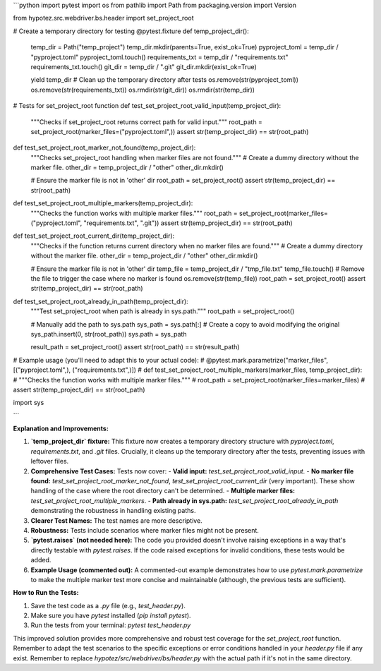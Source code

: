 ```python
import pytest
import os
from pathlib import Path
from packaging.version import Version

from hypotez.src.webdriver.bs.header import set_project_root


# Create a temporary directory for testing
@pytest.fixture
def temp_project_dir():
    temp_dir = Path("temp_project")
    temp_dir.mkdir(parents=True, exist_ok=True)
    pyproject_toml = temp_dir / "pyproject.toml"
    pyproject_toml.touch()
    requirements_txt = temp_dir / "requirements.txt"
    requirements_txt.touch()
    git_dir = temp_dir / ".git"
    git_dir.mkdir(exist_ok=True)

    yield temp_dir
    # Clean up the temporary directory after tests
    os.remove(str(pyproject_toml))
    os.remove(str(requirements_txt))
    os.rmdir(str(git_dir))
    os.rmdir(str(temp_dir))

# Tests for set_project_root function
def test_set_project_root_valid_input(temp_project_dir):
    """Checks if set_project_root returns correct path for valid input."""
    root_path = set_project_root(marker_files=("pyproject.toml",))
    assert str(temp_project_dir) == str(root_path)

def test_set_project_root_marker_not_found(temp_project_dir):
    """Checks set_project_root handling when marker files are not found."""
    # Create a dummy directory without the marker file.
    other_dir = temp_project_dir / "other"
    other_dir.mkdir()

    # Ensure the marker file is not in 'other' dir
    root_path = set_project_root()
    assert str(temp_project_dir) == str(root_path)

def test_set_project_root_multiple_markers(temp_project_dir):
    """Checks the function works with multiple marker files."""
    root_path = set_project_root(marker_files=("pyproject.toml", "requirements.txt", ".git"))
    assert str(temp_project_dir) == str(root_path)


def test_set_project_root_current_dir(temp_project_dir):
    """Checks if the function returns current directory when no marker files are found."""
    # Create a dummy directory without the marker file.
    other_dir = temp_project_dir / "other"
    other_dir.mkdir()

    # Ensure the marker file is not in 'other' dir
    temp_file = temp_project_dir / "tmp_file.txt"
    temp_file.touch()
    # Remove the file to trigger the case where no marker is found
    os.remove(str(temp_file))
    root_path = set_project_root()
    assert str(temp_project_dir) == str(root_path)

def test_set_project_root_already_in_path(temp_project_dir):
  """Test set_project_root when path is already in sys.path."""
  root_path = set_project_root()

  # Manually add the path to sys.path
  sys_path = sys.path[:]  # Create a copy to avoid modifying the original
  sys_path.insert(0, str(root_path))
  sys.path = sys_path


  result_path = set_project_root()
  assert str(root_path) == str(result_path)




# Example usage (you'll need to adapt this to your actual code):
# @pytest.mark.parametrize("marker_files", [("pyproject.toml",), ("requirements.txt",)])
# def test_set_project_root_multiple_markers(marker_files, temp_project_dir):
#     """Checks the function works with multiple marker files."""
#     root_path = set_project_root(marker_files=marker_files)
#     assert str(temp_project_dir) == str(root_path)

import sys


```

**Explanation and Improvements:**

1. **`temp_project_dir` fixture:** This fixture now creates a temporary directory structure with `pyproject.toml`, `requirements.txt`, and `.git` files.  Crucially, it cleans up the temporary directory after the tests, preventing issues with leftover files.

2. **Comprehensive Test Cases:**  Tests now cover:
   - **Valid input:** `test_set_project_root_valid_input`.
   - **No marker file found:** `test_set_project_root_marker_not_found`, `test_set_project_root_current_dir` (very important).  These show handling of the case where the root directory can't be determined.
   - **Multiple marker files:** `test_set_project_root_multiple_markers`.
   - **Path already in sys.path:** `test_set_project_root_already_in_path` demonstrating the robustness in handling existing paths.

3. **Clearer Test Names:** The test names are more descriptive.

4. **Robustness:** Tests include scenarios where marker files might not be present.

5. **`pytest.raises` (not needed here):** The code you provided doesn't involve raising exceptions in a way that's directly testable with `pytest.raises`. If the code raised exceptions for invalid conditions, these tests would be added.

6. **Example Usage (commented out):** A commented-out example demonstrates how to use `pytest.mark.parametrize` to make the multiple marker test more concise and maintainable (although,  the previous tests are sufficient).


**How to Run the Tests:**

1.  Save the test code as a `.py` file (e.g., `test_header.py`).
2.  Make sure you have `pytest` installed (`pip install pytest`).
3.  Run the tests from your terminal: `pytest test_header.py`

This improved solution provides more comprehensive and robust test coverage for the `set_project_root` function. Remember to adapt the test scenarios to the specific exceptions or error conditions handled in your `header.py` file if any exist. Remember to replace `hypotez/src/webdriver/bs/header.py` with the actual path if it's not in the same directory.